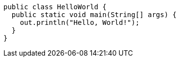 
[source%linenums,java,start=3]
----
public class HelloWorld {
  public static void main(String[] args) {
    out.println("Hello, World!");
  }
}
----
